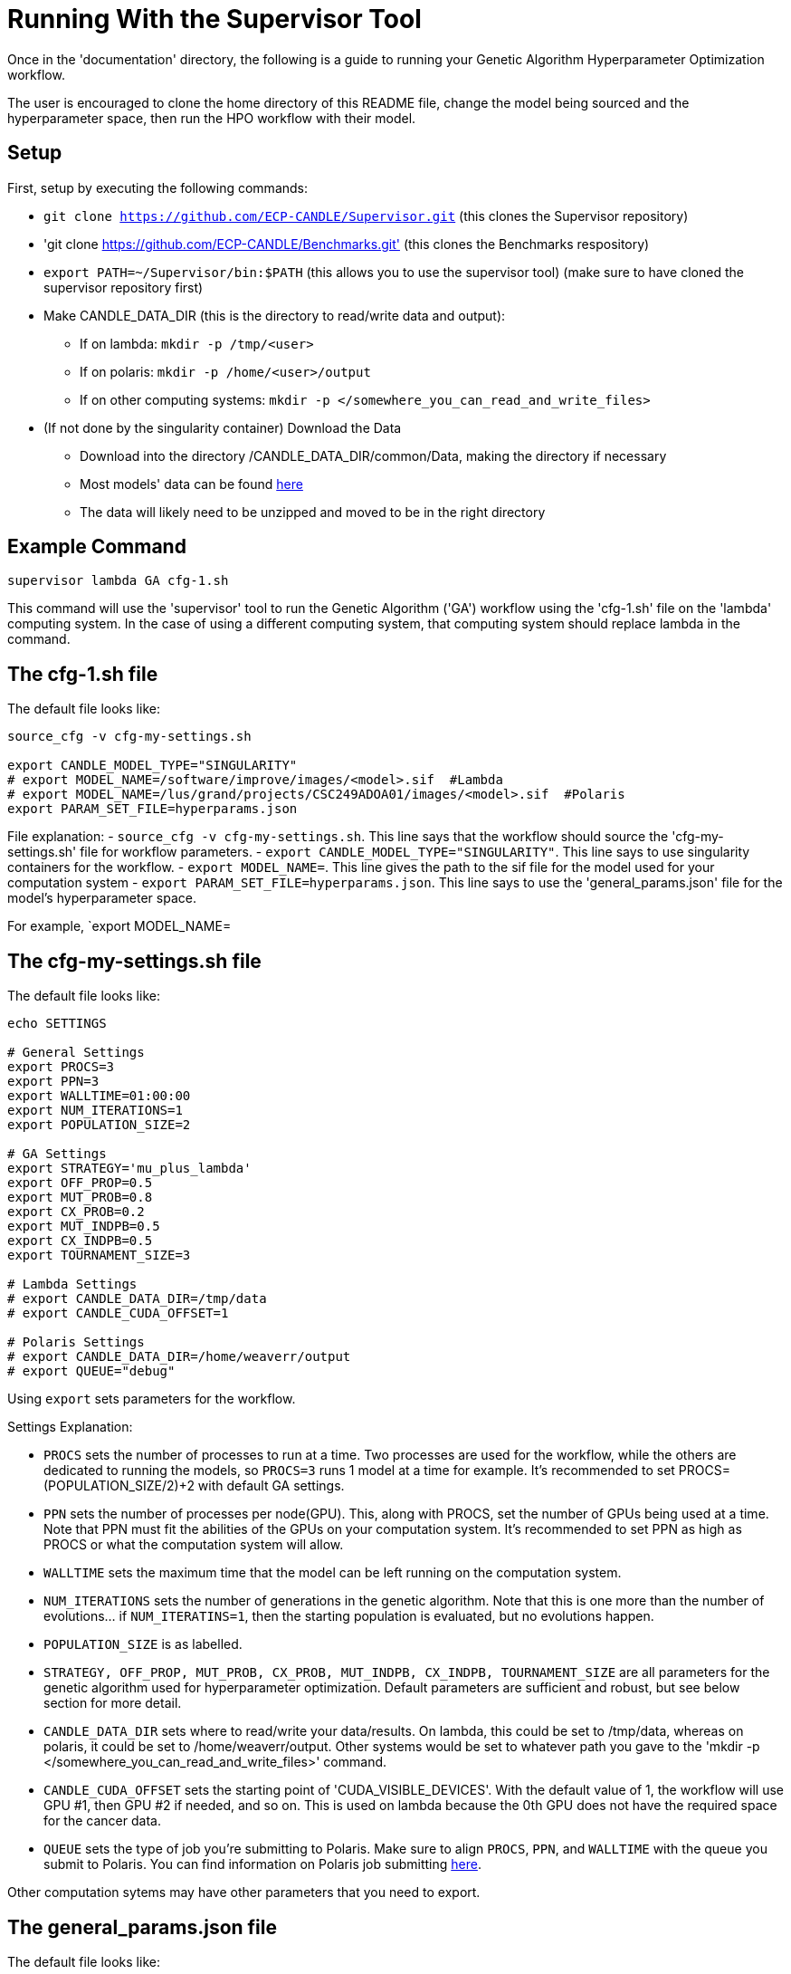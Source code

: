 = Running With the Supervisor Tool

Once in the 'documentation' directory, the following is a guide to running your Genetic Algorithm Hyperparameter Optimization workflow.

The user is encouraged to clone the home directory of this README file, change the model being sourced and the hyperparameter space, then run the HPO workflow with their model.

== Setup

First, setup by executing the following commands:

- `git clone https://github.com/ECP-CANDLE/Supervisor.git` (this clones the Supervisor repository)
- 'git clone https://github.com/ECP-CANDLE/Benchmarks.git' (this clones the Benchmarks respository)
- `export PATH=~/Supervisor/bin:$PATH` (this allows you to use the supervisor tool) (make sure to have cloned the supervisor repository first)
- Make CANDLE_DATA_DIR (this is the directory to read/write data and output):
+
 * If on lambda: `mkdir -p /tmp/<user>`
 * If on polaris: `mkdir -p /home/<user>/output`
 * If on other computing systems: `mkdir -p </somewhere_you_can_read_and_write_files>`
+
- (If not done by the singularity container) Download the Data
+
 * Download into the directory /CANDLE_DATA_DIR/common/Data, making the directory if necessary
 * Most models' data can be found link:https://ftp.mcs.anl.gov/pub/candle/public/improve/[here]
 * The data will likely need to be unzipped and moved to be in the right directory
+


== Example Command

[source, bash]
----
supervisor lambda GA cfg-1.sh
----

This command will use the 'supervisor' tool to run the Genetic Algorithm ('GA') workflow using the 'cfg-1.sh' file on the 'lambda' computing system. In the case of using a different computing system, that computing system should replace lambda in the command.

== The cfg-1.sh file

The default file looks like:

[source, bash]
----
source_cfg -v cfg-my-settings.sh

export CANDLE_MODEL_TYPE="SINGULARITY"
# export MODEL_NAME=/software/improve/images/<model>.sif  #Lambda
# export MODEL_NAME=/lus/grand/projects/CSC249ADOA01/images/<model>.sif  #Polaris
export PARAM_SET_FILE=hyperparams.json
----

File explanation:
- `source_cfg -v cfg-my-settings.sh`. This line says that the workflow should source the 'cfg-my-settings.sh' file for workflow parameters.
- `export CANDLE_MODEL_TYPE="SINGULARITY"`. This line says to use singularity containers for the workflow.
- `export MODEL_NAME=`. This line gives the path to the sif file for the model used for your computation system
- `export PARAM_SET_FILE=hyperparams.json`. This line says to use the 'general_params.json' file for the model's hyperparameter space.

For example, `export MODEL_NAME=

== The cfg-my-settings.sh file

The default file looks like:

[source, bash]
----
echo SETTINGS

# General Settings
export PROCS=3
export PPN=3
export WALLTIME=01:00:00
export NUM_ITERATIONS=1
export POPULATION_SIZE=2

# GA Settings
export STRATEGY='mu_plus_lambda'
export OFF_PROP=0.5
export MUT_PROB=0.8
export CX_PROB=0.2
export MUT_INDPB=0.5
export CX_INDPB=0.5
export TOURNAMENT_SIZE=3

# Lambda Settings
# export CANDLE_DATA_DIR=/tmp/data
# export CANDLE_CUDA_OFFSET=1

# Polaris Settings
# export CANDLE_DATA_DIR=/home/weaverr/output
# export QUEUE="debug"
----

Using `export` sets parameters for the workflow.

Settings Explanation:

- `PROCS` sets the number of processes to run at a time. Two processes are used for the workflow, while the others are dedicated to running the models, so `PROCS=3` runs 1 model at a time for example. It's recommended to set PROCS=(POPULATION_SIZE/2)+2 with default GA settings.
- `PPN` sets the number of processes per node(GPU). This, along with PROCS, set the number of GPUs being used at a time. Note that PPN must fit the abilities of the GPUs on your computation system. It's recommended to set PPN as high as PROCS or what the computation system will allow.
- `WALLTIME` sets the maximum time that the model can be left running on the computation system.
- `NUM_ITERATIONS` sets the number of generations in the genetic algorithm. Note that this is one more than the number of evolutions... if `NUM_ITERATINS=1`, then the starting population is evaluated, but no evolutions happen.
- `POPULATION_SIZE` is as labelled.
- `STRATEGY, OFF_PROP, MUT_PROB, CX_PROB, MUT_INDPB, CX_INDPB, TOURNAMENT_SIZE` are all parameters for the genetic algorithm used for hyperparameter optimization. Default parameters are sufficient and robust, but see below section for more detail.
- `CANDLE_DATA_DIR` sets where to read/write your data/results. On lambda, this could be set to /tmp/data, whereas on polaris, it could be set to /home/weaverr/output. Other systems would be set to whatever path you gave to the 'mkdir -p </somewhere_you_can_read_and_write_files>' command.
- `CANDLE_CUDA_OFFSET` sets the starting point of 'CUDA_VISIBLE_DEVICES'. With the default value of 1, the workflow will use GPU #1, then GPU #2 if needed, and so on. This is used on lambda because the 0th GPU does not have the required space for the cancer data.
- `QUEUE` sets the type of job you're submitting to Polaris. Make sure to align `PROCS`, `PPN`, and `WALLTIME` with the queue you submit to Polaris. You can find information on Polaris job submitting link:https://docs.alcf.anl.gov/polaris/running-jobs/[here].

Other computation sytems may have other parameters that you need to export.

== The general_params.json file

The default file looks like:

[source, json]
----
[

  {
    "name": "activation",
    "type": "categorical",
    "element_type": "string",
    "values": [
      "softmax",
      "elu",
      "softplus",
      "softsign",
      "relu",
      "tanh",
      "sigmoid",
      "hard_sigmoid",
      "linear"
    ]
  },

  {
    "name": "learning_rate",
    "type": "float",
    "lower": 0.000001,
    "upper": 0.2,
    "sigma": 0.05
  },

  {
    "name": "batch_size",
    "type": "ordered",
    "element_type": "int",
    "values": [32, 64, 128],
    "sigma": 1
  },

  {
    "name": "epochs",
    "type": "constant",
    "value": 5
  }

]
----

This file is made to be applicable to the large majority of models by using common hyperparameters to vary. The user is encouraged to adapt this file depending on the model and their desired hyperparameters of study.


== Debugging

Navigate to /CANDLE_DATA_DIR/<model>/Output/ to find the hyperparameter experiments with your model. Inside of these, the runs are listed, each with their own 'model.log', which will contain the error if there is one.


== Genetic Algorithm

The Genetic Algorithm is made to model evolution and natural selection by applying crossover (mating), mutation, and selection to a population in many iterations
(generations).

Strategy
- In the "simple" strategy, offspring are created with crossover AND mutation, and the selection for the next population happens from ONLY the offspring. In
the "mu_plus_lambda" strategy, offspring are created with crossover OR mutation, and the selection for the next population happens from BOTH the offspring
and parent generation. Also in the mu_plus_lambda strategy, the number of offspring in each generation is a chosen parameter, which can be controlled by the
user through offspring_prop.

Mutation
- Mutation intakes two parameters: mut_prob and mut_indpb. The parameter mut_prob represents the probability that an individual will be mutated. Then, once an
individual is selected as mutated, mut_indpb is the probability that each gene is mutated. For example, if an individual is represented by the array
`[11.4, 7.6, 8.1]` where mut_prob=1 and mut_indpb=0.5, there's a 50 percent chance that 11.4 will be mutated, a 50 percent chance that 7.6 will be mutated,
and a 50 percent chance that 8.1 will be mutated. Also, if either of mut_prob or mut_indpb equal 0, no mutations will happen. The type of mutation we apply
depends on the data type because we want to preserve data type under mutation and 'closeness' may or may not represent similarity. For example, gaussian
mutation is rounded for integers to preserve their data type, and mutation is a random draw for categorical variables because being close in a list doesn't
equate to similarity.

Crossover
- Crossover intake two parameters: cx_prob and cx_indpb, which operate much in the same way as cx_prob and cx_indpb. For example, given two individuals
represented by the arrays `[1, 2, 3]` and `[4, 5, 6]` where cx_prob=1 and cx_indpb=0.5, there's a 50% chance that 1 and 4 will be 'crossed', a 50% chance that
2 and 5 will be 'crossed', and a 50% chance that 3 and 6 will be 'crossed'. Also, if either mut_prov or mut_indpb equal 0, no crossover will happen. The definition
of 'crossed' depends on the crossover function, which must be chosen carefully to protect data types. We use cx_Uniform, which swaps values such that `[4, 2, 3]`,
`[1, 5, 6]` is a possible result from crossing the previously defined individuals. One example of a crossover function which doesn't preserve data types would be
cx_Blend, which averages values.

Selection
- Selection has various customizations, with tournaments being our implementation. In tournament selection, 'tournsize' individuals are chosen, and the individual
with the best fitness score is selected. This repeats until the desired number of individuals are selected. Note that choosing individuals is done with replacement,
which introduces some randomness to who is selected. Although unlikely, it's possible for one individual to be the entire next population. It's also possible for
the best individual to not be selected as long as tournsize is smaller than the population. However, it is guaranteed that the worst 'tournsize-1' individuals are
not selected for the next generation. Tournsize can be thought of as the selection pressure on the population.

=== Notes on GA
- In the mu_plus_lambda strategy, cx_prob+mut_prob must be less than or equal to 1. This stems from how mutation OR crossover is applied in mu_plus_lambda, as
  opposed to mutation AND crossover in the simple strategy.
- GPUs can often sit waiting in most implementations of the Genetic Algorithm because the number of evaluations in each generation is usually variable. However,
  with a certain configuration, the number of evaluations per generation can be kept at a constant number of your choosing. By using mu_plus_lambda, the size
  of the offspring population is made through the chosen parameter of offspring_prop. Then, by choosing cx_prob and mut_prob such that cx_prob+mut_prob=1, every
  offspring is identified as a 'crossed' or mutated individual and evaluated. Hence, the number of evaluations in each generation equals lambda. Note that because
  of cx_indpb and mut_indpb, an individual may be evaluated with actually having different hyperparameters. This also means that by adjusting mut_indpb and cx_indpb,
  the level of mutation and crossover can be kept low despite cx_prob+mut_prob being high (if desired). Note that the number of evaluations per generation can be
  kept constant in the simple strategy as well, but the number of evals has to be the population size.
- Genetic Algorithms usually have mutation and crossover probabilities around 0.1. However, they also usually have population~500 and generations~100, which gives a lot of opportunity for mutation and crossover to happen. In the case of smaller populations and/or generations, it may be advantageous to increase mutation and crossover probabilities to larger than ordinary. In this case, the mu_plus_lambda strategy may be advantageous because of it's ability to select a parent for the next generation. Also, when there's a smaller number of generations (i.e. less number of times selection pressure is applied), it may be advantageous to increase tournament size (i.e. increase selection pressure strength) to compensate.
- The default values are: NUM_ITERATIONS=5  |  POPULATION_SIZE=16  |  GA_STRATEGY=mu_plus_lambda  |  OFFSPRING_PROP=0.5  |  MUT_PROB=0.8  |  CX_PROB=0.2  | MUT_INDPB=0.5  |  CX_INDPB=0.5  |  TOURNSIZE=4

See https://deap.readthedocs.io/en/master/api/algo.html?highlight=eaSimple#module-deap.algorithms for more information.

